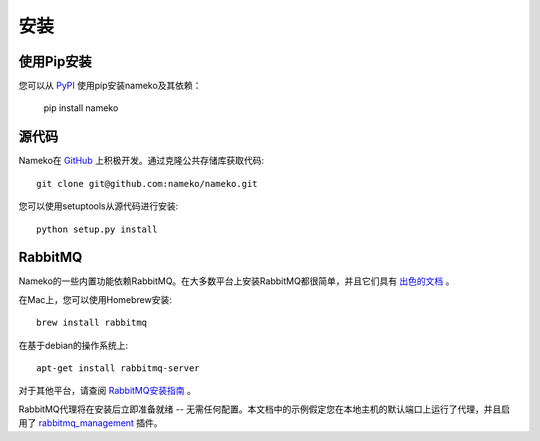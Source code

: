 .. _installation:

安装
====

使用Pip安装
-----------

您可以从 `PyPI <https://pypi.python.org/pypi/nameko>`_ 使用pip安装nameko及其依赖：

    pip install nameko


源代码
------

Nameko在 `GitHub <https://github.com/nameko/nameko>`_ 上积极开发。通过克隆公共存储库获取代码::

    git clone git@github.com:nameko/nameko.git

您可以使用setuptools从源代码进行安装::

    python setup.py install


RabbitMQ
--------

Nameko的一些内置功能依赖RabbitMQ。在大多数平台上安装RabbitMQ都很简单，并且它们具有 `出色的文档 <https://www.rabbitmq.com/download.html>`_ 。

在Mac上，您可以使用Homebrew安装::

    brew install rabbitmq

在基于debian的操作系统上::

    apt-get install rabbitmq-server

对于其他平台，请查阅 `RabbitMQ安装指南 <https://www.rabbitmq.com/download.html>`_ 。

RabbitMQ代理将在安装后立即准备就绪 -- 无需任何配置。本文档中的示例假定您在本地主机的默认端口上运行了代理，并且启用了 `rabbitmq_management <http://www.rabbitmq.com/management.html>`_ 插件。
